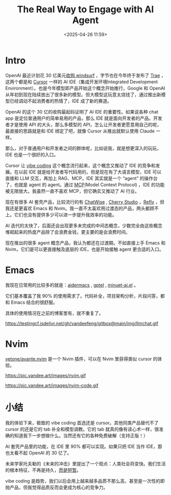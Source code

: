 #+title: The Real Way to Engage with AI Agent
#+date: <2025-04-26 11:59>
#+description: 如果只把 IDE 当作 IDE，那也太看不起 OpenAI 的 30 亿了。
#+filetags: Ramble

* Intro
OpenAI 最近计划花 30 亿美元[[https://www.bloomberg.com/news/articles/2025-04-16/openai-said-to-be-in-talks-to-buy-windsurf-for-about-3-billion][收购 windsurf]] ，字节也在今年终于发布了 [[https://www.trae.ai/][Trae]] ，这两个都是和 [[https://www.cursor.com][Cursor]] 一样的 AI IDE（集成开发环境Integrated Development Environment）。也是今年模型即产品开始这个概念开始推行，Google 和 OpenAI 从年初到现在陆续放出了很多新的模型。但大模型这玩意太烧钱了，通过推出新模型已经调动不起消费者的热情了，IDE 成了新的赛道。

OpenAI 的这个 30 亿的收购最起码证明了 AI IDE 的重要性。如果说各种 chat app 是定位普通用户的简单易用的产品，那么 IDE 就是面向开发者的产品。开发者才是使用 API 的大头，那么多模型的 API，怎么让开发者更愿意用自己的呢，最直接的思路就是和 IDE 绑定了吧，就像 Cursor 从推出就默认使用 Claude 一样。

那么，对于普通用户和开发者之间的群体呢，比如说我，就是想更深入的玩玩，IDE 也是一个很好的入口。

Cursor 让 [[https://en.wikipedia.org/wiki/Vibe_coding][vibe coding]] 这个概念流行起来，这个概念又推动了 IDE 的竞争和发展。在以前 IDE 就是给开发者写代码用的，但是现在有了大语言模型，IDE 可以直接和 LLM 交互，再加上 RAG、MCP，IDE 其实就是一个 “agent” 的操作台了，也就是 agent 的 agent。通过 [[https://modelcontextprotocol.io/introduction][MCP]](Model Context Protocol) ，IDE 的功能被无限放大。我虽然一直不喜欢 MCP，但它确实又推动了 AI 行业。

现在有很多 AI 套壳产品，比较流行的有 [[https://chatwise.app/][ChatWise]] , [[https://cherry-ai.com/][Cherry Studio]] ，[[https://refly.ai/][Refly]] ，但我还是更喜欢 Emacs 和 Nvim。我一直不太喜欢用过渡态的产品，两头都顾不上。它们也没有提供多少可以进一步提升我效率的功能。

AI 迭代的太快了，后面还会出现更多未完成的中间态概念，少数完全由这些概念堆砌起来的热度产品除了会浪费金钱，更主要的是会浪费时间。

现在推出的很多 agent 概念产品，我认为都还在过渡期。不如直接上手 Emacs 和 Nvim，它们是可以更直接触及底层的 IDE，也是开始接触 agent 更合适的入口。

* Emacs

我现在日常用的比较多的就是：[[https://github.com/MatthewZMD/aidermacs][aidermacs]] , [[https://github.com/karthink/gptel][gptel]] , [[https://github.com/milanglacier/minuet-ai.el][minuet-ai.el]] 。

它们基本覆盖了我 90% 的使用需求了。代码补全，项目架构分析，片段问答，都和 Emacs 结合的很舒服。

具体的使用情况在之前的博客里有，就不重复了。

#+attr_html: :alt :class img :width 50% :height 50%
https://testingcf.jsdelivr.net/gh/vandeefeng/gitbox@main/img/llmchat.gif

* Nvim

[[https://github.com/yetone/avante.nvim/][yetone/avante.nvim]] 是一个 Nvim 插件，可以在 Nvim 里获得类似 cursor 的体验。

#+attr_html: :alt :class img :width 50% :height 50%
https://pic.vandee.art/images/nvim.gif

#+attr_html: :alt :class img :width 50% :height 50%
https://pic.vandee.art/images/nvim-code.gif


* 小结
我的体验下来，极致的 vibe coding 首选还是 cursor。其他同类产品替代不了 cursor 的还是它的 tab 补全和模型调教。它的 tab 就真的像有读心术一样，很准确的知道我下一步想做什么。当然还有它的各种免费破解（支持正版！）

AI 套壳产品里的功能，在 IDE 里 90% 都可以实现。如果只把 IDE 当作 IDE，那也太看不起 OpenAI 的 30 亿了。

未来学家托夫勒的《未来的冲击》里提出了一个观点：人类社会将变快。我们生活的根本特征，不再是持久，[[https://www.ruanyifeng.com/blog/2025/04/weekly-issue-346.html][而是短暂]]。

vibe coding 是趋势，我们以后会用上越来越多品质不那么高，甚至是一次性的即抛产品，但我觉得品质反而会更成为核心的竞争力。

